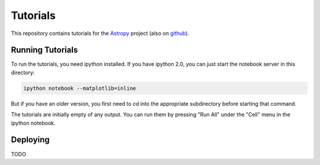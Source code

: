 Tutorials
=========

This repository contains tutorials for the `Astropy <http://astropy.org>`_
project (also on `github <https://github.com/astropy/astropy>`_).

Running Tutorials
-----------------

To run the tutorials, you need ipython installed.  If you have ipython 2.0, you
can just start the notebook server in this directory:

.. code-block:: bash

   ipython notebook --matplotlib=inline 

But if you have an older version, you first need to `cd` into the appropriate
subdirectory before starting that command.

The tutorials are initially empty of any output.  You can run them by pressing
"Run All" under the "Cell" menu in the ipython notebook.


Deploying
---------

TODO
